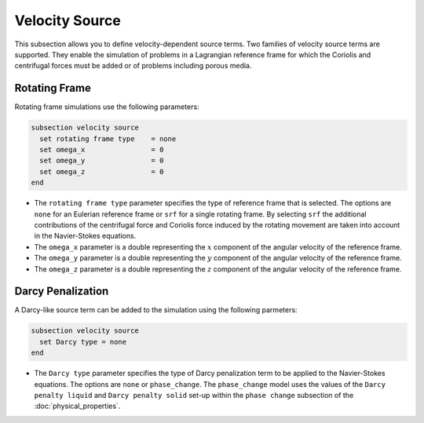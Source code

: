 ===============
Velocity Source
===============

This subsection allows you to define velocity-dependent source terms. Two families of velocity source terms are supported. They enable the simulation of  problems in a Lagrangian reference frame for which the Coriolis and centrifugal forces must be added or of problems including porous media.


Rotating Frame
~~~~~~~~~~~~~~

Rotating frame simulations use the following parameters:

.. code-block:: text

  subsection velocity source
    set rotating frame type    = none
    set omega_x                = 0
    set omega_y                = 0
    set omega_z                = 0
  end

* The ``rotating frame type`` parameter specifies the type of reference frame that is selected. The options are ``none`` for an Eulerian reference frame or ``srf`` for a single rotating frame. By selecting ``srf`` the additional contributions of the centrifugal force and Coriolis force induced by the rotating movement are taken into account in the Navier-Stokes equations.

* The ``omega_x`` parameter is a double representing the :math:`x` component of the angular velocity of the reference frame.

* The ``omega_y`` parameter is a double representing the :math:`y` component of the angular velocity of the reference frame.

* The ``omega_z`` parameter is a double representing the :math:`z` component of the angular velocity of the reference frame.


Darcy Penalization
~~~~~~~~~~~~~~~~~~

A Darcy-like source term can be added to the simulation using the following parmeters:

.. code-block:: text

  subsection velocity source
    set Darcy type = none
  end

* The ``Darcy type`` parameter specifies the type of Darcy penalization term to be applied to the Navier-Stokes equations. The options are ``none`` or ``phase_change``. The ``phase_change`` model uses the values of the ``Darcy penalty liquid``  and ``Darcy penalty solid`` set-up within the ``phase change`` subsection of the :doc:`physical_properties`.
